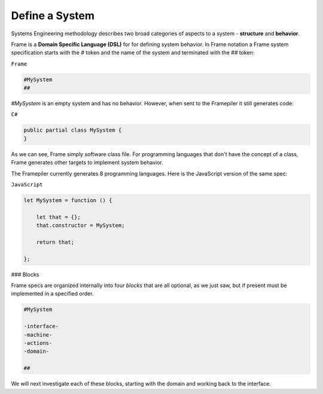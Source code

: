 ===========================
Define a System
===========================

Systems Engineering methodology describes two broad categories of aspects to a system -
**structure** and **behavior**.

Frame is a **Domain Specific Language (DSL)** for for defining system behavior.
In Frame notation a Frame system specification starts with the `#` token and the name of the system
and terminated with the `##` token:

``Frame``

.. code-block::

    #MySystem
    ##

`#MySystem` is an empty system and has no behavior. However, when sent to the Framepiler it still generates code:

``C#``

.. code-block::

    public partial class MySystem {
    }

As we can see, Frame simply software class file. For programming languages that don't have the
concept of a class, Frame generates other targets to implement system
behavior.

The Framepiler currently generates 8 programming languages. Here is the
JavaScript version of the same spec:

``JavaScript``

.. code-block::

    let MySystem = function () {

        let that = {};
        that.constructor = MySystem;

        return that;

    };

### Blocks

Frame specs are organized internally into four *blocks* that are all optional,
as we just saw, but if present must be implemented in a specified order.

.. code-block::

    #MySystem

    -interface-
    -machine-
    -actions-
    -domain-

    ##

We will next investigate each of these blocks, starting with the domain and
working back to the interface.

